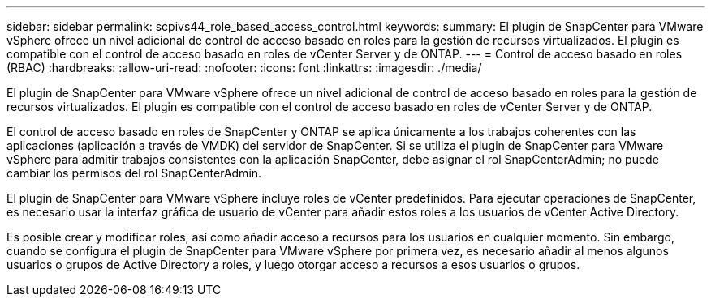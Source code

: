 ---
sidebar: sidebar 
permalink: scpivs44_role_based_access_control.html 
keywords:  
summary: El plugin de SnapCenter para VMware vSphere ofrece un nivel adicional de control de acceso basado en roles para la gestión de recursos virtualizados. El plugin es compatible con el control de acceso basado en roles de vCenter Server y de ONTAP. 
---
= Control de acceso basado en roles (RBAC)
:hardbreaks:
:allow-uri-read: 
:nofooter: 
:icons: font
:linkattrs: 
:imagesdir: ./media/


[role="lead"]
El plugin de SnapCenter para VMware vSphere ofrece un nivel adicional de control de acceso basado en roles para la gestión de recursos virtualizados. El plugin es compatible con el control de acceso basado en roles de vCenter Server y de ONTAP.

El control de acceso basado en roles de SnapCenter y ONTAP se aplica únicamente a los trabajos coherentes con las aplicaciones (aplicación a través de VMDK) del servidor de SnapCenter. Si se utiliza el plugin de SnapCenter para VMware vSphere para admitir trabajos consistentes con la aplicación SnapCenter, debe asignar el rol SnapCenterAdmin; no puede cambiar los permisos del rol SnapCenterAdmin.

El plugin de SnapCenter para VMware vSphere incluye roles de vCenter predefinidos. Para ejecutar operaciones de SnapCenter, es necesario usar la interfaz gráfica de usuario de vCenter para añadir estos roles a los usuarios de vCenter Active Directory.

Es posible crear y modificar roles, así como añadir acceso a recursos para los usuarios en cualquier momento. Sin embargo, cuando se configura el plugin de SnapCenter para VMware vSphere por primera vez, es necesario añadir al menos algunos usuarios o grupos de Active Directory a roles, y luego otorgar acceso a recursos a esos usuarios o grupos.
